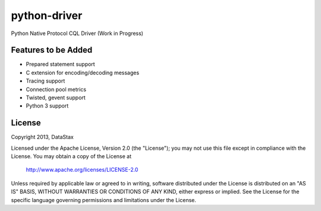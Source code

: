 python-driver
=============
Python Native Protocol CQL Driver (Work in Progress)

Features to be Added
--------------------
* Prepared statement support
* C extension for encoding/decoding messages
* Tracing support
* Connection pool metrics
* Twisted, gevent support
* Python 3 support

License
-------
Copyright 2013, DataStax

Licensed under the Apache License, Version 2.0 (the "License");
you may not use this file except in compliance with the License.
You may obtain a copy of the License at

   http://www.apache.org/licenses/LICENSE-2.0

Unless required by applicable law or agreed to in writing, software
distributed under the License is distributed on an "AS IS" BASIS,
WITHOUT WARRANTIES OR CONDITIONS OF ANY KIND, either express or implied.
See the License for the specific language governing permissions and
limitations under the License.
